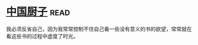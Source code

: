 * [[https://book.douban.com/subject/1312147/][中国厨子]]:read:
我必须反省自己，因为我常常控制不住自己看一些没有意义的书的欲望，常常就在看这些书的过程中虚度了时光。
